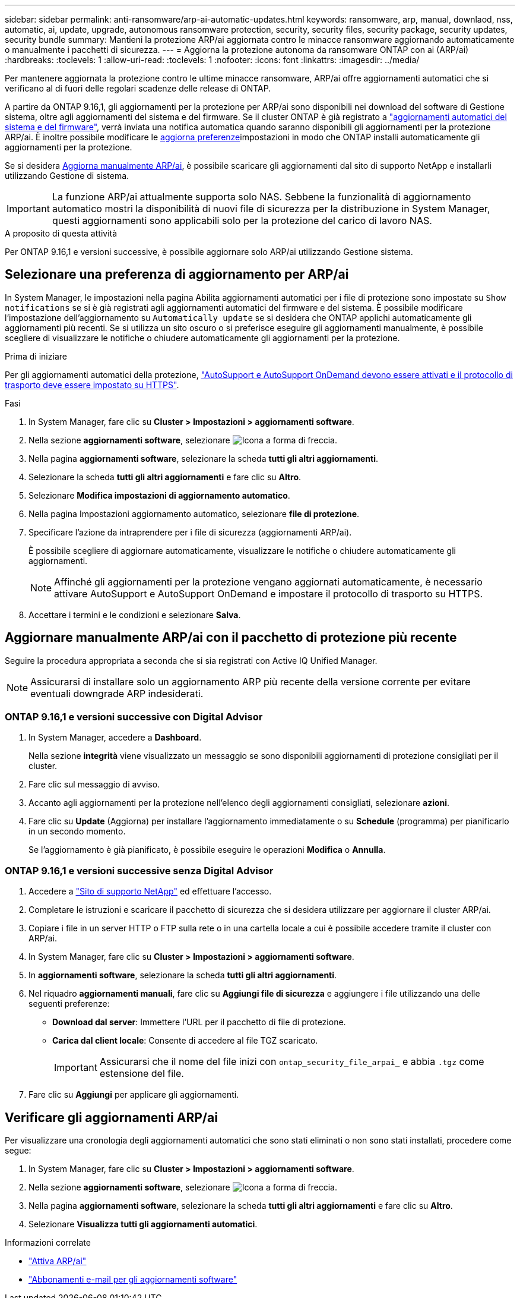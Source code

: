 ---
sidebar: sidebar 
permalink: anti-ransomware/arp-ai-automatic-updates.html 
keywords: ransomware, arp, manual, downlaod, nss, automatic, ai, update, upgrade, autonomous ransomware protection, security, security files, security package, security updates, security bundle 
summary: Mantieni la protezione ARP/ai aggiornata contro le minacce ransomware aggiornando automaticamente o manualmente i pacchetti di sicurezza. 
---
= Aggiorna la protezione autonoma da ransomware ONTAP con ai (ARP/ai)
:hardbreaks:
:toclevels: 1
:allow-uri-read: 
:toclevels: 1
:nofooter: 
:icons: font
:linkattrs: 
:imagesdir: ../media/


[role="lead"]
Per mantenere aggiornata la protezione contro le ultime minacce ransomware, ARP/ai offre aggiornamenti automatici che si verificano al di fuori delle regolari scadenze delle release di ONTAP.

A partire da ONTAP 9.16,1, gli aggiornamenti per la protezione per ARP/ai sono disponibili nei download del software di Gestione sistema, oltre agli aggiornamenti del sistema e del firmware. Se il cluster ONTAP è già registrato a link:../update/enable-automatic-updates-task.html["aggiornamenti automatici del sistema e del firmware"], verrà inviata una notifica automatica quando saranno disponibili gli aggiornamenti per la protezione ARP/ai. È inoltre possibile modificare le <<Selezionare una preferenza di aggiornamento per ARP/ai,aggiorna preferenze>>impostazioni in modo che ONTAP installi automaticamente gli aggiornamenti per la protezione.

Se si desidera <<Aggiornare manualmente ARP/ai con il pacchetto di protezione più recente,Aggiorna manualmente ARP/ai>>, è possibile scaricare gli aggiornamenti dal sito di supporto NetApp e installarli utilizzando Gestione di sistema.


IMPORTANT: La funzione ARP/ai attualmente supporta solo NAS. Sebbene la funzionalità di aggiornamento automatico mostri la disponibilità di nuovi file di sicurezza per la distribuzione in System Manager, questi aggiornamenti sono applicabili solo per la protezione del carico di lavoro NAS.

.A proposito di questa attività
Per ONTAP 9.16,1 e versioni successive, è possibile aggiornare solo ARP/ai utilizzando Gestione sistema.



== Selezionare una preferenza di aggiornamento per ARP/ai

In System Manager, le impostazioni nella pagina Abilita aggiornamenti automatici per i file di protezione sono impostate su `Show notifications` se si è già registrati agli aggiornamenti automatici del firmware e del sistema. È possibile modificare l'impostazione dell'aggiornamento su `Automatically update` se si desidera che ONTAP applichi automaticamente gli aggiornamenti più recenti. Se si utilizza un sito oscuro o si preferisce eseguire gli aggiornamenti manualmente, è possibile scegliere di visualizzare le notifiche o chiudere automaticamente gli aggiornamenti per la protezione.

.Prima di iniziare
Per gli aggiornamenti automatici della protezione, link:../system-admin/setup-autosupport-task.html["AutoSupport e AutoSupport OnDemand devono essere attivati e il protocollo di trasporto deve essere impostato su HTTPS"].

.Fasi
. In System Manager, fare clic su *Cluster > Impostazioni > aggiornamenti software*.
. Nella sezione *aggiornamenti software*, selezionare image:icon_arrow.gif["Icona a forma di freccia"].
. Nella pagina *aggiornamenti software*, selezionare la scheda *tutti gli altri aggiornamenti*.
. Selezionare la scheda *tutti gli altri aggiornamenti* e fare clic su *Altro*.
. Selezionare *Modifica impostazioni di aggiornamento automatico*.
. Nella pagina Impostazioni aggiornamento automatico, selezionare *file di protezione*.
. Specificare l'azione da intraprendere per i file di sicurezza (aggiornamenti ARP/ai).
+
È possibile scegliere di aggiornare automaticamente, visualizzare le notifiche o chiudere automaticamente gli aggiornamenti.

+

NOTE: Affinché gli aggiornamenti per la protezione vengano aggiornati automaticamente, è necessario attivare AutoSupport e AutoSupport OnDemand e impostare il protocollo di trasporto su HTTPS.

. Accettare i termini e le condizioni e selezionare *Salva*.




== Aggiornare manualmente ARP/ai con il pacchetto di protezione più recente

Seguire la procedura appropriata a seconda che si sia registrati con Active IQ Unified Manager.


NOTE: Assicurarsi di installare solo un aggiornamento ARP più recente della versione corrente per evitare eventuali downgrade ARP indesiderati.



=== ONTAP 9.16,1 e versioni successive con Digital Advisor

. In System Manager, accedere a *Dashboard*.
+
Nella sezione *integrità* viene visualizzato un messaggio se sono disponibili aggiornamenti di protezione consigliati per il cluster.

. Fare clic sul messaggio di avviso.
. Accanto agli aggiornamenti per la protezione nell'elenco degli aggiornamenti consigliati, selezionare *azioni*.
. Fare clic su *Update* (Aggiorna) per installare l'aggiornamento immediatamente o su *Schedule* (programma) per pianificarlo in un secondo momento.
+
Se l'aggiornamento è già pianificato, è possibile eseguire le operazioni *Modifica* o *Annulla*.





=== ONTAP 9.16,1 e versioni successive senza Digital Advisor

. Accedere a link:https://mysupport.netapp.com/site/tools/tool-eula/arp-ai["Sito di supporto NetApp"^] ed effettuare l'accesso.
. Completare le istruzioni e scaricare il pacchetto di sicurezza che si desidera utilizzare per aggiornare il cluster ARP/ai.
. Copiare i file in un server HTTP o FTP sulla rete o in una cartella locale a cui è possibile accedere tramite il cluster con ARP/ai.
. In System Manager, fare clic su *Cluster > Impostazioni > aggiornamenti software*.
. In *aggiornamenti software*, selezionare la scheda *tutti gli altri aggiornamenti*.
. Nel riquadro *aggiornamenti manuali*, fare clic su *Aggiungi file di sicurezza* e aggiungere i file utilizzando una delle seguenti preferenze:
+
** *Download dal server*: Immettere l'URL per il pacchetto di file di protezione.
** *Carica dal client locale*: Consente di accedere al file TGZ scaricato.
+

IMPORTANT: Assicurarsi che il nome del file inizi con `ontap_security_file_arpai_` e abbia `.tgz` come estensione del file.



. Fare clic su *Aggiungi* per applicare gli aggiornamenti.




== Verificare gli aggiornamenti ARP/ai

Per visualizzare una cronologia degli aggiornamenti automatici che sono stati eliminati o non sono stati installati, procedere come segue:

. In System Manager, fare clic su *Cluster > Impostazioni > aggiornamenti software*.
. Nella sezione *aggiornamenti software*, selezionare image:icon_arrow.gif["Icona a forma di freccia"].
. Nella pagina *aggiornamenti software*, selezionare la scheda *tutti gli altri aggiornamenti* e fare clic su *Altro*.
. Selezionare *Visualizza tutti gli aggiornamenti automatici*.


.Informazioni correlate
* link:enable-arp-ai-with-au.html["Attiva ARP/ai"]
* https://mysupport.netapp.com/site/user/email-subscription["Abbonamenti e-mail per gli aggiornamenti software"^]


